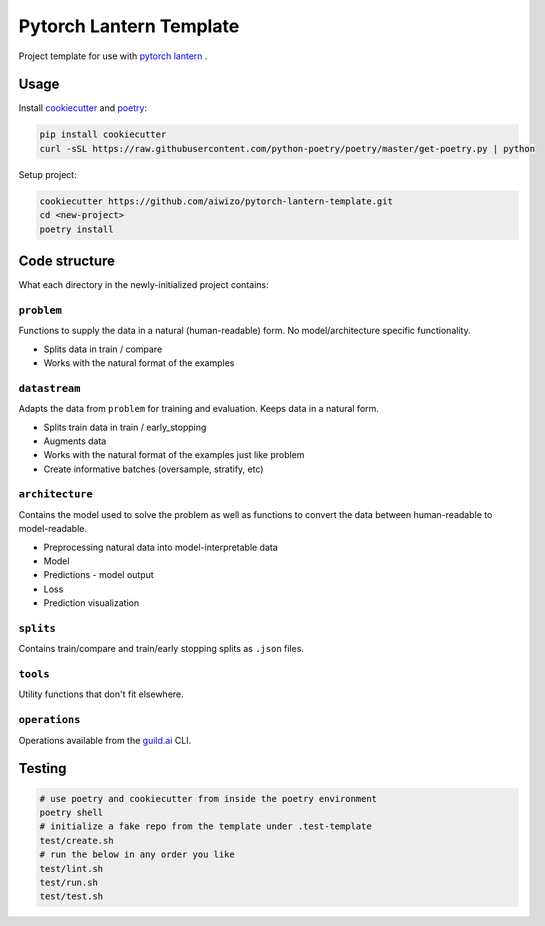 Pytorch Lantern Template
========================

Project template for use with
`pytorch lantern <https://github.com/Aiwizo/pytorch-lantern>`__ .


Usage
-----

Install `cookiecutter <https://github.com/cookiecutter/cookiecutter>`_
and `poetry <https://github.com/python-poetry/poetry>`_:

.. code-block::

    pip install cookiecutter
    curl -sSL https://raw.githubusercontent.com/python-poetry/poetry/master/get-poetry.py | python

Setup project:

.. code-block::

    cookiecutter https://github.com/aiwizo/pytorch-lantern-template.git
    cd <new-project>
    poetry install


Code structure
--------------

What each directory in the newly-initialized project contains:

``problem``
~~~~~~~~~~~

Functions to supply the data in a natural (human-readable) form. No model/architecture specific functionality.

-  Splits data in train / compare
-  Works with the natural format of the examples

``datastream``
~~~~~~~~~~~~~~

Adapts the data from ``problem`` for training and evaluation. Keeps data in a natural form.

-  Splits train data in train / early\_stopping
-  Augments data
-  Works with the natural format of the examples just like problem
-  Create informative batches (oversample, stratify, etc)

``architecture``
~~~~~~~~~~~~~~~~

Contains the model used to solve the problem as well as functions to convert the data between human-readable to model-readable.

-  Preprocessing natural data into model-interpretable data
-  Model
-  Predictions - model output
-  Loss
-  Prediction visualization

``splits``
~~~~~~~~~~

Contains train/compare and train/early stopping splits as ``.json`` files.

``tools``
~~~~~~~~~

Utility functions that don't fit elsewhere.

``operations``
~~~~~~~~~~~~~~

Operations available from the `guild.ai <https://guild.ai/>`__ CLI.

Testing
-------

.. code-block:: shell

    # use poetry and cookiecutter from inside the poetry environment
    poetry shell
    # initialize a fake repo from the template under .test-template
    test/create.sh
    # run the below in any order you like
    test/lint.sh
    test/run.sh
    test/test.sh

